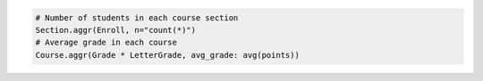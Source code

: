 
.. code-block:: python

  # Number of students in each course section
  Section.aggr(Enroll, n="count(*)")
  # Average grade in each course
  Course.aggr(Grade * LetterGrade, avg_grade: avg(points))

